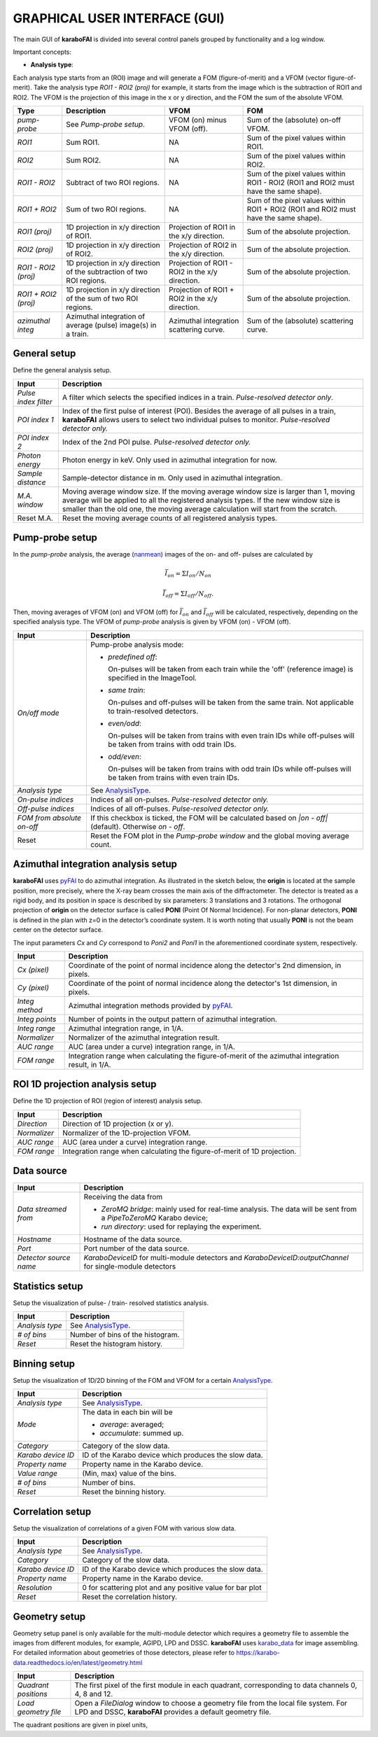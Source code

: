 GRAPHICAL USER INTERFACE (GUI)
==============================

.. _pyFAI: https://github.com/silx-kit/pyFAI
.. _karabo_data: https://github.com/European-XFEL/karabo_data

.. _nanmean: https://docs.scipy.org/doc/numpy/reference/generated/numpy.nanmean.html


The main GUI of **karaboFAI** is divided into several control panels grouped
by functionality and a log window.

.. image:: images/MainGUI.png
   :width: 800

Important concepts:

.. _AnalysisType:

- **Analysis type**:

Each analysis type starts from an (ROI) image and will generate a FOM (figure-of-merit) and a VFOM
(vector figure-of-merit). Take the analysis type *ROI1 - ROI2 (proj)* for example, it starts
from the image which is the subtraction of ROI1 and ROI2. The VFOM is the projection of this image in
the x or y direction, and the FOM the sum of the absolute VFOM.

.. list-table::
   :header-rows: 1

   * - Type
     - Description
     - VFOM
     - FOM

   * - *pump-probe*
     - See *Pump-probe setup*.
     - VFOM (on) minus VFOM (off).
     - Sum of the (absolute) on-off VFOM.

   * - *ROI1*
     - Sum ROI1.
     - NA
     - Sum of the pixel values within ROI1.

   * - *ROI2*
     - Sum ROI2.
     - NA
     - Sum of the pixel values within ROI2.

   * - *ROI1 - ROI2*
     - Subtract of two ROI regions.
     - NA
     - Sum of the pixel values within ROI1 - ROI2 (ROI1 and ROI2 must have the same shape).

   * - *ROI1 + ROI2*
     - Sum of two ROI regions.
     - NA
     - Sum of the pixel values within ROI1 + ROI2 (ROI1 and ROI2 must have the same shape).

   * - *ROI1 (proj)*
     - 1D projection in x/y direction of ROI1.
     - Projection of ROI1 in the x/y direction.
     - Sum of the absolute projection.

   * - *ROI2 (proj)*
     - 1D projection in x/y direction of ROI2.
     - Projection of ROI2 in the x/y direction.
     - Sum of the absolute projection.

   * - *ROI1 - ROI2 (proj)*
     - 1D projection in x/y direction of the subtraction of two ROI regions.
     - Projection of ROI1 - ROI2 in the x/y direction.
     - Sum of the absolute projection.

   * - *ROI1 + ROI2 (proj)*
     - 1D projection in x/y direction of the sum of two ROI regions.
     - Projection of ROI1 + ROI2 in the x/y direction.
     - Sum of the absolute projection.

   * - *azimuthal integ*
     - Azimuthal integration of average (pulse) image(s) in a train.
     - Azimuthal integration scattering curve.
     - Sum of the (absolute) scattering curve.


General setup
"""""""""""""

Define the general analysis setup.

+----------------------------+--------------------------------------------------------------------+
| Input                      | Description                                                        |
+============================+====================================================================+
| *Pulse index filter*       | A filter which selects the specified indices in a train.           |
|                            | *Pulse-resolved detector only*.                                    |
+----------------------------+--------------------------------------------------------------------+
| *POI index 1*              | Index of the first pulse of interest (POI). Besides the average of |
|                            | all pulses in a train, **karaboFAI** allows users to select two    |
|                            | individual pulses to monitor. *Pulse-resolved detector only.*      |
+----------------------------+--------------------------------------------------------------------+
| *POI index 2*              | Index of the 2nd POI pulse. *Pulse-resolved detector only.*        |
+----------------------------+--------------------------------------------------------------------+
| *Photon energy*            | Photon energy in keV. Only used in azimuthal integration for now.  |
+----------------------------+--------------------------------------------------------------------+
| *Sample distance*          | Sample-detector distance in m. Only used in azimuthal integration. |
+----------------------------+--------------------------------------------------------------------+
| *M.A. window*              | Moving average window size. If the moving average window size is   |
|                            | larger than 1, moving average will be applied to all the           |
|                            | registered analysis types. If the new window size is smaller than  |
|                            | the old one, the moving average calculation will start from the    |
|                            | scratch.                                                           |
+----------------------------+--------------------------------------------------------------------+
| Reset M.A.                 | Reset the moving average counts of all registered analysis types.  |
+----------------------------+--------------------------------------------------------------------+

Pump-probe setup
""""""""""""""""

In the *pump-probe* analysis, the average (nanmean_) images of the on- and off- pulses are
calculated by

.. math::

   \bar{I}_{on} = \Sigma I_{on} / N_{on}

   \bar{I}_{off} = \Sigma I_{off} / N_{off} .

Then, moving averages of VFOM (on) and VFOM (off) for :math:`\bar{I}_{on}` and :math:`\bar{I}_{off}`
will be calculated, respectively, depending on the specified analysis type. The VFOM of *pump-probe*
analysis is given by VFOM (on) - VFOM (off).

+----------------------------+--------------------------------------------------------------------+
| Input                      | Description                                                        |
+============================+====================================================================+
| *On/off mode*              | Pump-probe analysis mode:                                          |
|                            |                                                                    |
|                            | - *predefined off*:                                                |
|                            |                                                                    |
|                            |   On-pulses will be taken from each train while the 'off'          |
|                            |   (reference image) is specified in the ImageTool.                 |
|                            |                                                                    |
|                            | - *same train*:                                                    |
|                            |                                                                    |
|                            |   On-pulses and off-pulses will be taken from the same train. Not  |
|                            |   applicable to train-resolved detectors.                          |
|                            |                                                                    |
|                            | - *even\/odd*:                                                     |
|                            |                                                                    |
|                            |   On-pulses will be taken from trains with even train IDs while    |
|                            |   off-pulses will be taken from trains with odd train IDs.         |
|                            |                                                                    |
|                            | - *odd\/even*:                                                     |
|                            |                                                                    |
|                            |   On-pulses will be taken from trains with odd train IDs while     |
|                            |   off-pulses will be taken from trains with even train IDs.        |
+----------------------------+--------------------------------------------------------------------+
| *Analysis type*            | See AnalysisType_.                                                 |
+----------------------------+--------------------------------------------------------------------+
| *On-pulse indices*         | Indices of all on-pulses. *Pulse-resolved detector only.*          |
+----------------------------+--------------------------------------------------------------------+
| *Off-pulse indices*        | Indices of all off-pulses. *Pulse-resolved detector only.*         |
+----------------------------+--------------------------------------------------------------------+
| *FOM from absolute on-off* | If this checkbox is ticked, the FOM will be calculated based on    |
|                            | `\|on - off\|` (default). Otherwise `on - off`.                    |
+----------------------------+--------------------------------------------------------------------+
| Reset                      | Reset the FOM plot in the *Pump-probe window* and the global       |
|                            | moving average count.                                              |
+----------------------------+--------------------------------------------------------------------+


Azimuthal integration analysis setup
""""""""""""""""""""""""""""""""""""

**karaboFAI** uses pyFAI_ to do azimuthal integration. As illustrated in the sketch below,
the **origin** is located at the sample position, more precisely, where the X-ray beam crosses
the main axis of the diffractometer. The detector is treated as a rigid body, and its position
in space is described by six parameters: 3 translations and 3 rotations. The orthogonal
projection of **origin** on the detector surface is called **PONI** (Point Of Normal Incidence).
For non-planar detectors, **PONI** is defined in the plan with z=0 in the detector’s coordinate
system. It is worth noting that usually **PONI** is not the beam center on the detector surface.

The input parameters *Cx* and *Cy* correspond to *Poni2* and *Poni1* in the
aforementioned coordinate system, respectively.

.. image:: images/pyFAI_PONI.png
   :width: 800

+----------------------------+--------------------------------------------------------------------+
| Input                      | Description                                                        |
+============================+====================================================================+
| *Cx (pixel)*               | Coordinate of the point of normal incidence along the detector's   |
|                            | 2nd dimension, in pixels.                                          |
+----------------------------+--------------------------------------------------------------------+
| *Cy (pixel)*               | Coordinate of the point of normal incidence along the detector's   |
|                            | 1st dimension, in pixels.                                          |
+----------------------------+--------------------------------------------------------------------+
| *Integ method*             | Azimuthal integration methods provided by pyFAI_.                  |
+----------------------------+--------------------------------------------------------------------+
| *Integ points*             | Number of points in the output pattern of azimuthal integration.   |
+----------------------------+--------------------------------------------------------------------+
| *Integ range*              | Azimuthal integration range, in 1/A.                               |
+----------------------------+--------------------------------------------------------------------+
| *Normalizer*               | Normalizer of the azimuthal integration result.                    |
+----------------------------+--------------------------------------------------------------------+
| *AUC range*                | AUC (area under a curve) integration range, in 1/A.                |
+----------------------------+--------------------------------------------------------------------+
| *FOM range*                | Integration range when calculating the figure-of-merit of the      |
|                            | azimuthal integration result, in 1/A.                              |
+----------------------------+--------------------------------------------------------------------+


ROI 1D projection analysis setup
""""""""""""""""""""""""""""""""

Define the 1D projection of ROI (region of interest) analysis setup.

+----------------------------+--------------------------------------------------------------------+
| Input                      | Description                                                        |
+============================+====================================================================+
| *Direction*                | Direction of 1D projection (x or y).                               |
+----------------------------+--------------------------------------------------------------------+
| *Normalizer*               | Normalizer of the 1D-projection VFOM.                              |
+----------------------------+--------------------------------------------------------------------+
| *AUC range*                | AUC (area under a curve) integration range.                        |
+----------------------------+--------------------------------------------------------------------+
| *FOM range*                | Integration range when calculating the figure-of-merit of 1D       |
|                            | projection.                                                        |
+----------------------------+--------------------------------------------------------------------+

Data source
"""""""""""

+----------------------------+--------------------------------------------------------------------+
| Input                      | Description                                                        |
+============================+====================================================================+
| *Data streamed from*       | Receiving the data from                                            |
|                            |                                                                    |
|                            | - *ZeroMQ bridge*: mainly used for real-time analysis. The data    |
|                            |   will be sent from a *PipeToZeroMQ* Karabo device;                |
|                            |                                                                    |
|                            | - *run directory*: used for replaying the experiment.              |
+----------------------------+--------------------------------------------------------------------+
| *Hostname*                 | Hostname of the data source.                                       |
+----------------------------+--------------------------------------------------------------------+
| *Port*                     | Port number of the data source.                                    |
+----------------------------+--------------------------------------------------------------------+
| *Detector source name*     | *KaraboDeviceID* for multi-module detectors and                    |
|                            | *KaraboDeviceID:outputChannel* for single-module detectors         |
+----------------------------+--------------------------------------------------------------------+


Statistics setup
""""""""""""""""

Setup the visualization of pulse- / train- resolved statistics analysis.

+----------------------------+--------------------------------------------------------------------+
| Input                      | Description                                                        |
+============================+====================================================================+
| *Analysis type*            | See AnalysisType_.                                                 |
+----------------------------+--------------------------------------------------------------------+
| *# of bins*                | Number of bins of the histogram.                                   |
+----------------------------+--------------------------------------------------------------------+
| *Reset*                    | Reset the histogram history.                                       |
+----------------------------+--------------------------------------------------------------------+


Binning setup
"""""""""""""

Setup the visualization of 1D/2D binning of the FOM and VFOM for a certain AnalysisType_.

+----------------------------+--------------------------------------------------------------------+
| Input                      | Description                                                        |
+============================+====================================================================+
| *Analysis type*            | See AnalysisType_.                                                 |
+----------------------------+--------------------------------------------------------------------+
| *Mode*                     | The data in each bin will be                                       |
|                            |                                                                    |
|                            | - *average*: averaged;                                             |
|                            |                                                                    |
|                            | - *accumulate*: summed up.                                         |
+----------------------------+--------------------------------------------------------------------+
| *Category*                 | Category of the slow data.                                         |
+----------------------------+--------------------------------------------------------------------+
| *Karabo device ID*         | ID of the Karabo device which produces the slow data.              |
+----------------------------+--------------------------------------------------------------------+
| *Property name*            | Property name in the Karabo device.                                |
+----------------------------+--------------------------------------------------------------------+
| *Value range*              | (Min, max) value of the bins.                                      |
+----------------------------+--------------------------------------------------------------------+
| *# of bins*                | Number of bins.                                                    |
+----------------------------+--------------------------------------------------------------------+
| *Reset*                    | Reset the binning history.                                         |
+----------------------------+--------------------------------------------------------------------+


Correlation setup
"""""""""""""""""

Setup the visualization of correlations of a given FOM with various slow data.

+----------------------------+--------------------------------------------------------------------+
| Input                      | Description                                                        |
+============================+====================================================================+
| *Analysis type*            | See AnalysisType_.                                                 |
+----------------------------+--------------------------------------------------------------------+
| *Category*                 | Category of the slow data.                                         |
+----------------------------+--------------------------------------------------------------------+
| *Karabo device ID*         | ID of the Karabo device which produces the slow data.              |
+----------------------------+--------------------------------------------------------------------+
| *Property name*            | Property name in the Karabo device.                                |
+----------------------------+--------------------------------------------------------------------+
| *Resolution*               | 0 for scattering plot and any positive value for bar plot          |
+----------------------------+--------------------------------------------------------------------+
| *Reset*                    | Reset the correlation history.                                     |
+----------------------------+--------------------------------------------------------------------+

Geometry setup
""""""""""""""

Geometry setup panel is only available for the multi-module detector which requires a
geometry file to assemble the images from different modules, for example, AGIPD, LPD and
DSSC. **karaboFAI** uses karabo_data_ for image assembling. For detailed information
about geometries of those detectors, please refer to
https://karabo-data.readthedocs.io/en/latest/geometry.html

+----------------------------+--------------------------------------------------------------------+
| Input                      | Description                                                        |
+============================+====================================================================+
| *Quadrant positions*       | The first pixel of the first module in each quadrant,              |
|                            | corresponding to data channels 0, 4, 8 and 12.                     |
+----------------------------+--------------------------------------------------------------------+
| *Load geometry file*       | Open a *FileDialog* window to choose a geometry file from the      |
|                            | local file system. For LPD and DSSC, **karaboFAI** provides a      |
|                            | default geometry file.                                             |
+----------------------------+--------------------------------------------------------------------+


The quadrant positions are given in pixel units,
